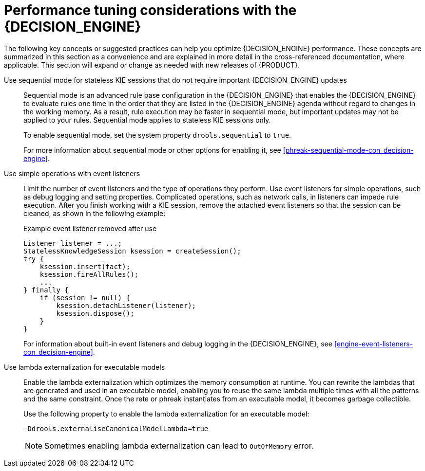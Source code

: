 [id='performance-tuning-decision-engine-ref_{context}']

= Performance tuning considerations with the {DECISION_ENGINE}

The following key concepts or suggested practices can help you optimize {DECISION_ENGINE} performance. These concepts are summarized in this section as a convenience and are explained in more detail in the cross-referenced documentation, where applicable. This section will expand or change as needed with new releases of {PRODUCT}.

Use sequential mode for stateless KIE sessions that do not require important {DECISION_ENGINE} updates::
Sequential mode is an advanced rule base configuration in the {DECISION_ENGINE} that enables the {DECISION_ENGINE} to evaluate rules one time in the order that they are listed in the {DECISION_ENGINE} agenda without regard to changes in the working memory. As a result, rule execution may be faster in sequential mode, but important updates may not be applied to your rules. Sequential mode applies to stateless KIE sessions only.
+
--
To enable sequential mode, set the system property `drools.sequential` to `true`.

For more information about sequential mode or other options for enabling it, see xref:phreak-sequential-mode-con_decision-engine[].
--

Use simple operations with event listeners::
Limit the number of event listeners and the type of operations they perform. Use event listeners for simple operations, such as debug logging and setting properties. Complicated operations, such as network calls, in listeners can impede rule execution. After you finish working with a KIE session, remove the attached event listeners so that the session can be cleaned, as shown in the following example:
+
--
.Example event listener removed after use
[source,java]
----
Listener listener = ...;
StatelessKnowledgeSession ksession = createSession();
try {
    ksession.insert(fact);
    ksession.fireAllRules();
    ...
} finally {
    if (session != null) {
        ksession.detachListener(listener);
        ksession.dispose();
    }
}
----

For information about built-in event listeners and debug logging in the {DECISION_ENGINE}, see xref:engine-event-listeners-con_decision-engine[].
--

Use lambda externalization for executable models::
Enable the lambda externalization which optimizes the memory consumption at runtime. You can rewrite the lambdas that are generated and used in an executable model, enabling you to reuse the same lambda multiple times with all the patterns and the same constraint. Once the rete or phreak instantiates from an executable model, it becomes garbage collectible.
+
--
Use the following property to enable the lambda externalization for an executable model:

[source]
----
-Ddrools.externaliseCanonicalModelLambda=true
----

NOTE: Sometimes enabling lambda externalization can lead to `OutOfMemory` error.

--
